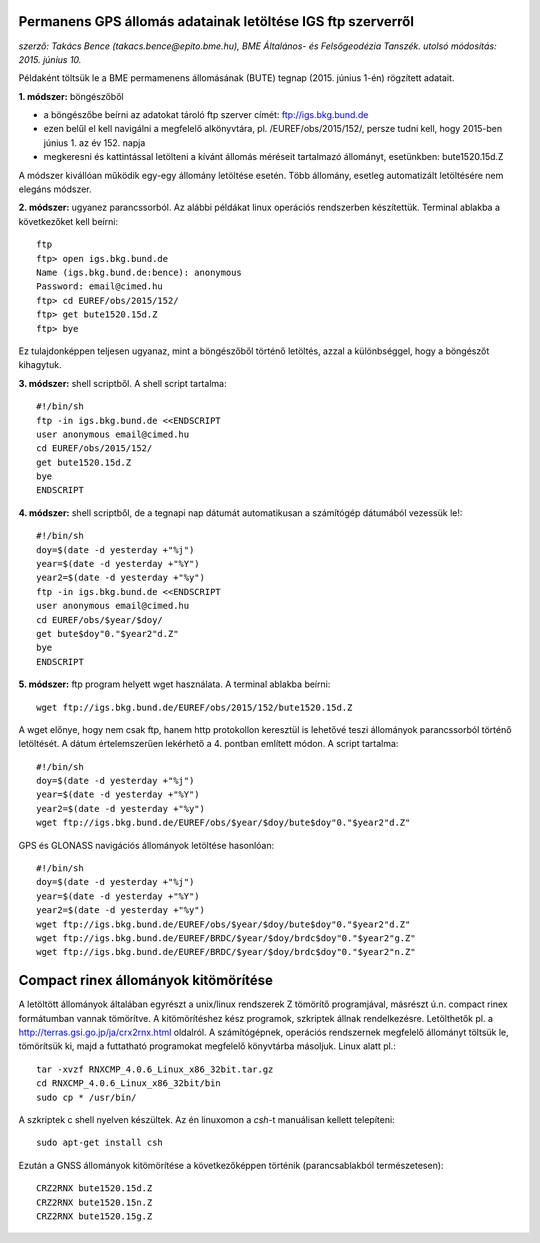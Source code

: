 Permanens GPS állomás adatainak letöltése IGS ftp szerverről
============================================================
*szerző: Takács Bence (takacs.bence@epito.bme.hu), BME Általános- és Felsőgeodézia Tanszék. utolsó módosítás: 2015. június 10.*

Példaként töltsük le a BME permamenens állomásának (BUTE) tegnap (2015. június 1-én) rögzített adatait.

**1. módszer:** böngészőből

* a böngészőbe beírni az adatokat tároló ftp szerver címét: ftp://igs.bkg.bund.de
* ezen belűl el kell navigálni a megfelelő alkönyvtára, pl. /EUREF/obs/2015/152/, persze tudni kell, hogy 2015-ben június 1. az év 152. napja
* megkeresni és kattintással letölteni a kívánt állomás méréseit tartalmazó állományt, esetünkben: bute1520.15d.Z

A módszer kivállóan működik egy-egy állomány letöltése esetén. Több állomány, esetleg automatizált letöltésére nem elegáns módszer.

**2. módszer:** ugyanez parancssorból. Az alábbi példákat linux operációs rendszerben készítettük. Terminal ablakba a következőket kell beírni::

	ftp
	ftp> open igs.bkg.bund.de
	Name (igs.bkg.bund.de:bence): anonymous
	Password: email@cimed.hu
	ftp> cd EUREF/obs/2015/152/
	ftp> get bute1520.15d.Z
	ftp> bye

Ez tulajdonképpen teljesen ugyanaz, mint a böngészőből történő letöltés, azzal a különbséggel, hogy a böngészőt kihagytuk.

**3. módszer:** shell scriptből. A shell script tartalma::

	#!/bin/sh
	ftp -in igs.bkg.bund.de <<ENDSCRIPT
	user anonymous email@cimed.hu
	cd EUREF/obs/2015/152/
	get bute1520.15d.Z
	bye
	ENDSCRIPT

**4. módszer:** shell scriptből, de a tegnapi nap dátumát automatikusan a számítógép dátumából vezessük le!::

	#!/bin/sh
	doy=$(date -d yesterday +"%j")
	year=$(date -d yesterday +"%Y")
	year2=$(date -d yesterday +"%y")
	ftp -in igs.bkg.bund.de <<ENDSCRIPT
	user anonymous email@cimed.hu
	cd EUREF/obs/$year/$doy/
	get bute$doy"0."$year2"d.Z"
	bye
	ENDSCRIPT

**5. módszer:** ftp program helyett wget használata. A terminal ablakba beírni::

	wget ftp://igs.bkg.bund.de/EUREF/obs/2015/152/bute1520.15d.Z

A wget előnye, hogy nem csak ftp, hanem http protokollon keresztül is lehetővé teszi állományok parancssorból történő letöltését.
A dátum értelemszerűen lekérhető a 4. pontban említett módon. A script tartalma::

	#!/bin/sh
	doy=$(date -d yesterday +"%j")
	year=$(date -d yesterday +"%Y")
	year2=$(date -d yesterday +"%y")
	wget ftp://igs.bkg.bund.de/EUREF/obs/$year/$doy/bute$doy"0."$year2"d.Z"

GPS és GLONASS navigációs állományok letöltése hasonlóan::

	#!/bin/sh
	doy=$(date -d yesterday +"%j")
	year=$(date -d yesterday +"%Y")
	year2=$(date -d yesterday +"%y")
	wget ftp://igs.bkg.bund.de/EUREF/obs/$year/$doy/bute$doy"0."$year2"d.Z"
	wget ftp://igs.bkg.bund.de/EUREF/BRDC/$year/$doy/brdc$doy"0."$year2"g.Z"
	wget ftp://igs.bkg.bund.de/EUREF/BRDC/$year/$doy/brdc$doy"0."$year2"n.Z"

Compact rinex állományok kitömörítése
=====================================
A letöltött állományok általában egyrészt a unix/linux rendszerek Z tömörítő programjával, másrészt ú.n. compact rinex formátumban vannak tömörítve. A kitömörítéshez kész programok, szkriptek állnak rendelkezésre. Letölthetők pl. a http://terras.gsi.go.jp/ja/crx2rnx.html oldalról. A számítógépnek, operációs rendszernek megfelelő állományt töltsük le, tömörítsük ki, majd a futtatható programokat megfelelő könyvtárba másoljuk. Linux alatt pl.::

    tar -xvzf RNXCMP_4.0.6_Linux_x86_32bit.tar.gz
    cd RNXCMP_4.0.6_Linux_x86_32bit/bin
    sudo cp * /usr/bin/
    
A szkriptek c shell nyelven készültek. Az én linuxomon a *csh*-t manuálisan kellett telepíteni::

    sudo apt-get install csh
    
Ezután a GNSS állományok kitömörítése a következőképpen történik (parancsablakból természetesen)::

	CRZ2RNX bute1520.15d.Z
	CRZ2RNX bute1520.15n.Z
	CRZ2RNX bute1520.15g.Z

